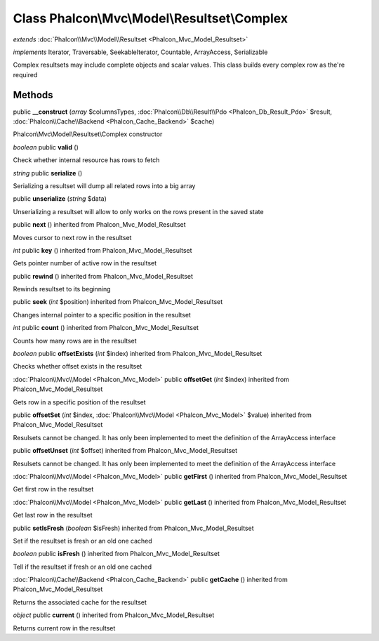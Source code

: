 Class **Phalcon\\Mvc\\Model\\Resultset\\Complex**
=================================================

*extends* :doc:`Phalcon\\Mvc\\Model\\Resultset <Phalcon_Mvc_Model_Resultset>`

*implements* Iterator, Traversable, SeekableIterator, Countable, ArrayAccess, Serializable

Complex resultsets may include complete objects and scalar values. This class builds every complex row as the're required


Methods
---------

public **__construct** (*array* $columnsTypes, :doc:`Phalcon\\Db\\Result\\Pdo <Phalcon_Db_Result_Pdo>` $result, :doc:`Phalcon\\Cache\\Backend <Phalcon_Cache_Backend>` $cache)

Phalcon\\Mvc\\Model\\Resultset\\Complex constructor



*boolean* public **valid** ()

Check whether internal resource has rows to fetch



*string* public **serialize** ()

Serializing a resultset will dump all related rows into a big array



public **unserialize** (*string* $data)

Unserializing a resultset will allow to only works on the rows present in the saved state



public **next** () inherited from Phalcon_Mvc_Model_Resultset

Moves cursor to next row in the resultset



*int* public **key** () inherited from Phalcon_Mvc_Model_Resultset

Gets pointer number of active row in the resultset



public **rewind** () inherited from Phalcon_Mvc_Model_Resultset

Rewinds resultset to its beginning



public **seek** (*int* $position) inherited from Phalcon_Mvc_Model_Resultset

Changes internal pointer to a specific position in the resultset



*int* public **count** () inherited from Phalcon_Mvc_Model_Resultset

Counts how many rows are in the resultset



*boolean* public **offsetExists** (*int* $index) inherited from Phalcon_Mvc_Model_Resultset

Checks whether offset exists in the resultset



:doc:`Phalcon\\Mvc\\Model <Phalcon_Mvc_Model>` public **offsetGet** (*int* $index) inherited from Phalcon_Mvc_Model_Resultset

Gets row in a specific position of the resultset



public **offsetSet** (*int* $index, :doc:`Phalcon\\Mvc\\Model <Phalcon_Mvc_Model>` $value) inherited from Phalcon_Mvc_Model_Resultset

Resulsets cannot be changed. It has only been implemented to meet the definition of the ArrayAccess interface



public **offsetUnset** (*int* $offset) inherited from Phalcon_Mvc_Model_Resultset

Resulsets cannot be changed. It has only been implemented to meet the definition of the ArrayAccess interface



:doc:`Phalcon\\Mvc\\Model <Phalcon_Mvc_Model>` public **getFirst** () inherited from Phalcon_Mvc_Model_Resultset

Get first row in the resultset



:doc:`Phalcon\\Mvc\\Model <Phalcon_Mvc_Model>` public **getLast** () inherited from Phalcon_Mvc_Model_Resultset

Get last row in the resultset



public **setIsFresh** (*boolean* $isFresh) inherited from Phalcon_Mvc_Model_Resultset

Set if the resultset is fresh or an old one cached



*boolean* public **isFresh** () inherited from Phalcon_Mvc_Model_Resultset

Tell if the resultset if fresh or an old one cached



:doc:`Phalcon\\Cache\\Backend <Phalcon_Cache_Backend>` public **getCache** () inherited from Phalcon_Mvc_Model_Resultset

Returns the associated cache for the resultset



*object* public **current** () inherited from Phalcon_Mvc_Model_Resultset

Returns current row in the resultset



